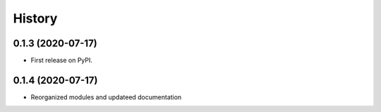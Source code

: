 =======
History
=======

0.1.3 (2020-07-17)
------------------

* First release on PyPI.



0.1.4 (2020-07-17)
------------------

* Reorganized modules and updateed documentation
